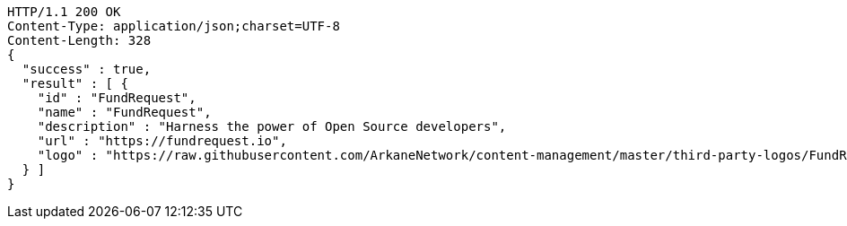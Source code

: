 [source,http,options="nowrap"]
----
HTTP/1.1 200 OK
Content-Type: application/json;charset=UTF-8
Content-Length: 328
{
  "success" : true,
  "result" : [ {
    "id" : "FundRequest",
    "name" : "FundRequest",
    "description" : "Harness the power of Open Source developers",
    "url" : "https://fundrequest.io",
    "logo" : "https://raw.githubusercontent.com/ArkaneNetwork/content-management/master/third-party-logos/FundRequest.png"
  } ]
}
----
